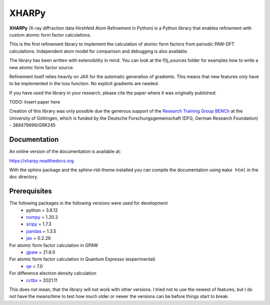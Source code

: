 XHARPy
======

.. image:: docs/source/XHARPy_logo.svg


**XHARPy** (X-ray diffraction data Hirshfeld Atom Refinement in Python) is a Python
library that enables refinement with custom atomic form factor calculations.

This is the first refinement library to implement the calculation of atomic form
factors from periodic PAW-DFT calculations. Independent atom model for comparison
and debugging is also available.

The library has been written with extensibility in mind. You can look at the 
f0j_sources folder for examples how to write a new atomic form factor source.

Refinement itself relies heavily on JAX for the automatic generation of 
gradients. This means that new features only have to be implemented in the loss
function. No explicit gradients are needed. 

If you have used the library in your research, please cite the paper where it
was originally published:

TODO: Insert paper here


Creation of this library was only possible due the generous support of the 
`Research Training Group BENCh <https://bench.uni-goettingen.de>`_ at the University 
of Göttingen, which is funded by 
the Deutsche Forschungsgemeinschaft (DFG, German Research Foundation) - 389479699/GRK245

Documentation
-------------

An online version of the documentation is available at:

`https://xharpy.readthedocs.org <https://xharpy.readthedocs.org>`_

With the sphinx package and the sphinx-rtd-theme installed you can compile the 
documentation using ``make html`` in the doc directory. 

Prerequisites
-------------

The following packages in the following versions were used for development
 - python = 3.8.12
 - `numpy <https://numpy.org/>`_ = 1.20.3
 - `scipy <https://scipy.org/>`_ = 1.7.3
 - `pandas <https://pandas.pydata.org/>`_ = 1.3.5
 - `jax <https://jax.readthedocs.io/>`_ = 0.2.26

For atomic form factor calculation in GPAW
 - `gpaw <https://wiki.fysik.dtu.dk/gpaw/>`_ = 21.6.0

For atomic form factor calculation in Quantum Espresso (experimental)
 - `qe <https://www.quantum-espresso.org/>`_ = 7.0

For difference electron density calculation
 - `cctbx <https://cci.lbl.gov/cctbx_docs/index.html>`_ = 2021.11

This does not mean, that the library will not work with other versions. I tried
not to use the newest of features, but I do not have the means/time to test how
much older or newer the versions can be before things start to break.

